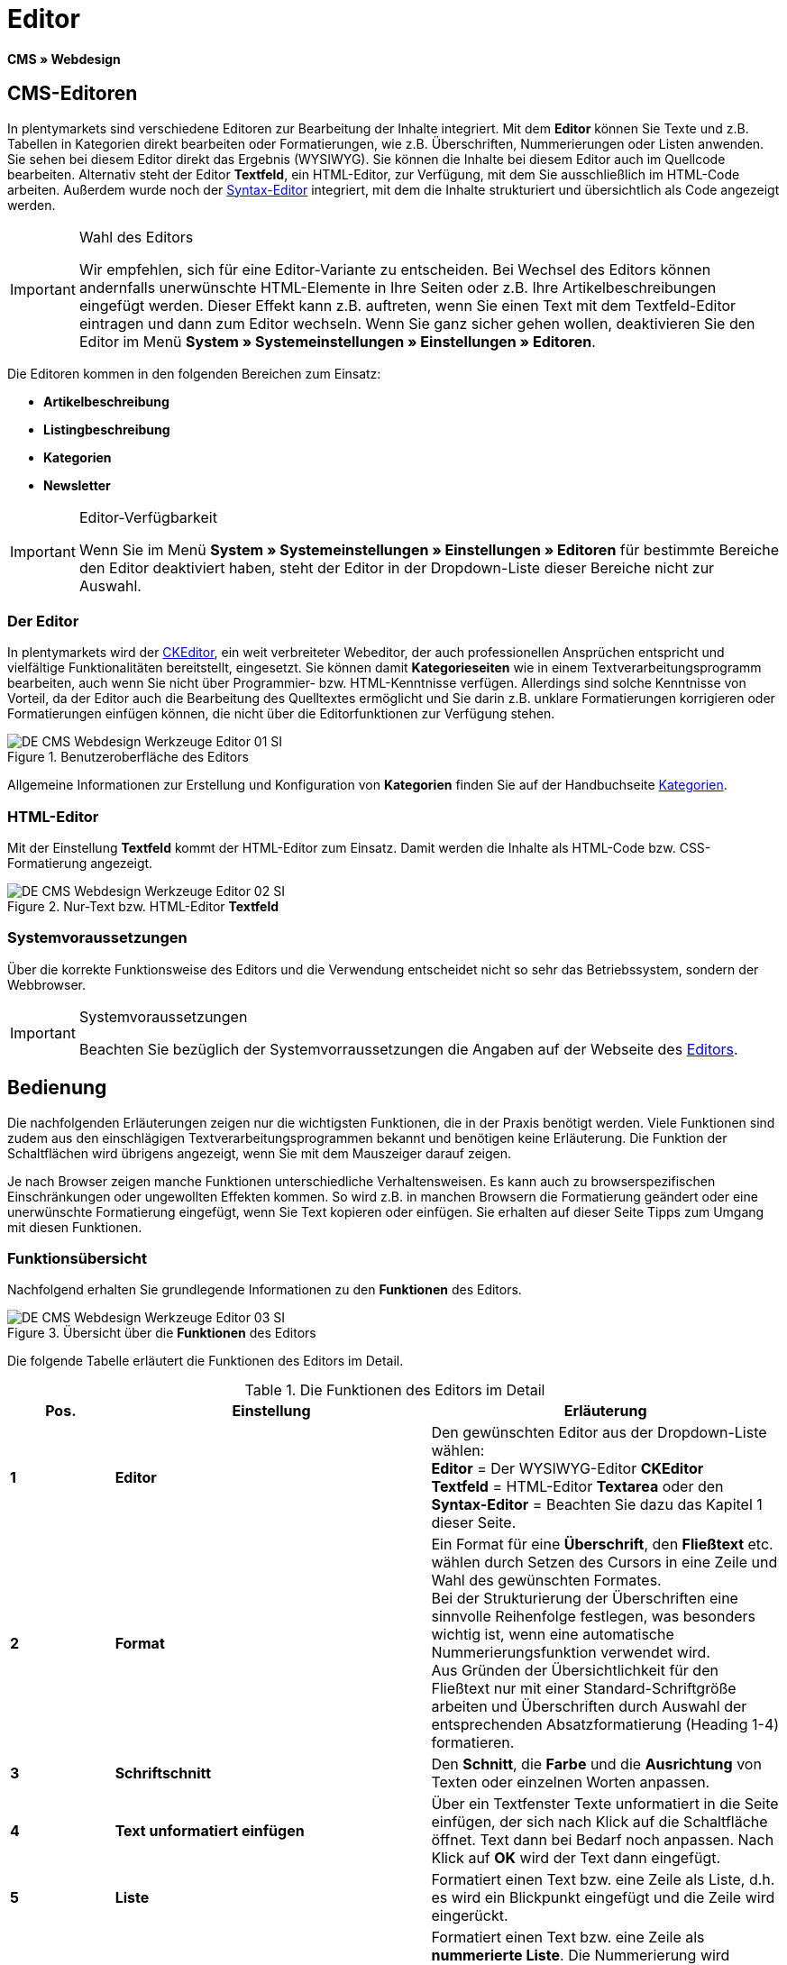 = Editor
:lang: de
// include::{includedir}/_header.adoc[]
:keywords: Editor
:position: 10

*CMS » Webdesign*

== CMS-Editoren

In plentymarkets sind verschiedene Editoren zur Bearbeitung der Inhalte integriert. Mit dem *Editor* können Sie Texte und z.B. Tabellen in Kategorien direkt bearbeiten oder Formatierungen, wie z.B. Überschriften, Nummerierungen oder Listen anwenden. Sie sehen bei diesem Editor direkt das Ergebnis (WYSIWYG). Sie können die Inhalte bei diesem Editor auch im Quellcode bearbeiten. Alternativ steht der Editor *Textfeld*, ein HTML-Editor, zur Verfügung, mit dem Sie ausschließlich im HTML-Code arbeiten. Außerdem wurde noch der <<omni-channel/online-shop/webshop-einrichten/cms#webdesign-werkzeuge-syntax-editor, Syntax-Editor>> integriert, mit dem die Inhalte strukturiert und übersichtlich als Code angezeigt werden.

[IMPORTANT]
.Wahl des Editors
====
Wir empfehlen, sich für eine Editor-Variante zu entscheiden. Bei Wechsel des Editors können andernfalls unerwünschte HTML-Elemente in Ihre Seiten oder z.B. Ihre Artikelbeschreibungen eingefügt werden. Dieser Effekt kann z.B. auftreten, wenn Sie einen Text mit dem Textfeld-Editor eintragen und dann zum Editor wechseln. Wenn Sie ganz sicher gehen wollen, deaktivieren Sie den Editor im Menü *System » Systemeinstellungen » Einstellungen » Editoren*.
====

Die Editoren kommen in den folgenden Bereichen zum Einsatz:

* *Artikelbeschreibung*
* *Listingbeschreibung*
* *Kategorien*
* *Newsletter*

[IMPORTANT]
.Editor-Verfügbarkeit
====
Wenn Sie im Menü *System » Systemeinstellungen » Einstellungen » Editoren* für bestimmte Bereiche den Editor deaktiviert haben, steht der Editor in der Dropdown-Liste dieser Bereiche nicht zur Auswahl.
====

=== Der Editor

In plentymarkets wird der link:http://ckeditor.com/[CKEditor^], ein weit verbreiteter Webeditor, der auch professionellen Ansprüchen entspricht und vielfältige Funktionalitäten bereitstellt, eingesetzt. Sie können damit *Kategorieseiten* wie in einem Textverarbeitungsprogramm bearbeiten, auch wenn Sie nicht über Programmier- bzw. HTML-Kenntnisse verfügen. Allerdings sind solche Kenntnisse von Vorteil, da der Editor auch die Bearbeitung des Quelltextes ermöglicht und Sie darin z.B. unklare Formatierungen korrigieren oder Formatierungen einfügen können, die nicht über die Editorfunktionen zur Verfügung stehen.

.Benutzeroberfläche des Editors
image::omni-channel/online-shop/webshop-einrichten/_cms/webdesign/werkzeuge/assets/DE-CMS-Webdesign-Werkzeuge-Editor-01-SI.png[]

Allgemeine Informationen zur Erstellung und Konfiguration von *Kategorien* finden Sie auf der Handbuchseite <<artikel/kategorien#, Kategorien>>.

=== HTML-Editor

Mit der Einstellung *Textfeld* kommt der HTML-Editor zum Einsatz. Damit werden die Inhalte als HTML-Code bzw. CSS-Formatierung angezeigt.

.Nur-Text bzw. HTML-Editor *Textfeld*
image::omni-channel/online-shop/webshop-einrichten/_cms/webdesign/werkzeuge/assets/DE-CMS-Webdesign-Werkzeuge-Editor-02-SI.png[]

=== Systemvoraussetzungen

Über die korrekte Funktionsweise des Editors und die Verwendung entscheidet nicht so sehr das Betriebssystem, sondern der Webbrowser.

[IMPORTANT]
.Systemvoraussetzungen
====
Beachten Sie bezüglich der Systemvorraussetzungen die Angaben auf der Webseite des link:http://ckeditor.com/support/faq/features#question8[Editors^].
====

== Bedienung

Die nachfolgenden Erläuterungen zeigen nur die wichtigsten Funktionen, die in der Praxis benötigt werden. Viele Funktionen sind zudem aus den einschlägigen Textverarbeitungsprogrammen bekannt und benötigen keine Erläuterung. Die Funktion der Schaltflächen wird übrigens angezeigt, wenn Sie mit dem Mauszeiger darauf zeigen.

Je nach Browser zeigen manche Funktionen unterschiedliche Verhaltensweisen. Es kann auch zu browserspezifischen Einschränkungen oder ungewollten Effekten kommen. So wird z.B. in manchen Browsern die Formatierung geändert oder eine unerwünschte Formatierung eingefügt, wenn Sie Text kopieren oder einfügen. Sie erhalten auf dieser Seite Tipps zum Umgang mit diesen Funktionen.

=== Funktionsübersicht

Nachfolgend erhalten Sie grundlegende Informationen zu den *Funktionen* des Editors.

.Übersicht über die *Funktionen* des Editors
image::omni-channel/online-shop/webshop-einrichten/_cms/webdesign/werkzeuge/assets/DE-CMS-Webdesign-Werkzeuge-Editor-03-SI.png[]

Die folgende Tabelle erläutert die Funktionen des Editors im Detail.

.Die Funktionen des Editors im Detail
[cols="1,3,3"]
|====
|Pos. |Einstellung |Erläuterung

|*1*
|*Editor*
|Den gewünschten Editor aus der Dropdown-Liste wählen: +
*Editor* = Der WYSIWYG-Editor *CKEditor* +
*Textfeld* = HTML-Editor *Textarea* oder den +
*Syntax-Editor* = Beachten Sie dazu das Kapitel 1 dieser Seite.

|*2*
|*Format*
|Ein Format für eine *Überschrift*, den *Fließtext* etc. wählen durch Setzen des Cursors in eine Zeile und Wahl des gewünschten Formates. +
Bei der Strukturierung der Überschriften eine sinnvolle Reihenfolge festlegen, was besonders wichtig ist, wenn eine automatische Nummerierungsfunktion verwendet wird. +
Aus Gründen der Übersichtlichkeit für den Fließtext nur mit einer Standard-Schriftgröße arbeiten und Überschriften durch Auswahl der entsprechenden Absatzformatierung (Heading 1-4) formatieren.

|*3*
|*Schriftschnitt*
|Den *Schnitt*, die *Farbe* und die *Ausrichtung* von Texten oder einzelnen Worten anpassen.

|*4*
|*Text unformatiert einfügen*
|Über ein Textfenster Texte unformatiert in die Seite einfügen, der sich nach Klick auf die Schaltfläche öffnet. Text dann bei Bedarf noch anpassen. Nach Klick auf *OK* wird der Text dann eingefügt.

|*5*
|*Liste*
|Formatiert einen Text bzw. eine Zeile als Liste, d.h. es wird ein Blickpunkt eingefügt und die Zeile wird eingerückt.

|*6*
|*Nummerierung*
|Formatiert einen Text bzw. eine Zeile als *nummerierte Liste*. Die Nummerierung wird automatisch vorgenommen, der *Startwert* und die *Formatierung* der Nummerierung kann ggf. auch angepasst werden. +
Dazu mit der rechten Maustaste in die betreffende Zeile klicken und dann die Option *Nummerierte Listen-Eigenschaften* wählen.

|*7*
|*Einzug*
|Über diese Icons den *Einzug* eines Abschnitts *erhöhen* oder *verringern*.

|*8*
|*Link einfügen*
|Öffnet das Fenster *Link*, in das Links eingefügt werden, z.B. eine *Template-Funktion* (siehe <<bild-verlinkung-per-template>>) oder eine *URL*, um damit auf das betreffende Ziel zu verlinken. +

[[bild-verlinkung-per-template]]
.Verlinkung per Template-Funktion einfügen
image::omni-channel/online-shop/webshop-einrichten/_cms/webdesign/werkzeuge/assets/DE-CMS-Webdesign-Werkzeuge-Editor-04-SI.png[]

*Konfiguration*: +
*Link-Typ* = Art der Verlinkung, z.B. *URL*, die Einstellung wählen Sie z.B. auch für eine Template-Funktion. Ein Beispiel für einen *Anker* zeigt Pos. 13. +
*Protokoll* = Für die URL einer verschlüsselten Webseite z.B. *https://* wählen. Für eine Template-Funktion die Einstellung *andere* wählen. +
*URL* = Die betreffende *URL* oder die *Template-Funktion* eintragen. +
*Wichtig*: Bei Einfügen der URL einer verschlüsselten Webseite sowie der Einstellung *https://* für die Option *Protocol* wird dieser Präfix automatisch aus der URL entfernt.

|*9*
|*Anker einfügen*
|Im Text einen *Anker* hinterlegen mit einer Nummer oder einem Namen. Über die Schaltfläche *Link einfügen* wird der Anker verlinkt, z.B. in einer Überschrift, um dann von dieser Überschrift zu dem Anker zu springen. +

.Anker als Verlinkungsziel wählen
image::omni-channel/online-shop/webshop-einrichten/_cms/webdesign/werkzeuge/assets/DE-CMS-Webdesign-Werkzeuge-Editor-05-SI.png[]

*Konfiguration*: +
*Link-Typ* = *Anker in dieser Seite* wählen. +
*Anker auswählen* = Den betreffenden Anker entweder nach *Name* oder nach *Id* (ID) wählen.

|*10*
|*Tabelle*
|Fügt eine *Tabelle* ein. Die Anzahl der *Zeilen* und *Spalten* ist wählbar, sowie einige weitere Formatierungen. +
*Tipp*: Alternativ eine Tabelle per HTML-Code im *Quellcode* bzw. über den <<omni-channel/online-shop/webshop-einrichten/cms#webdesign-werkzeuge-syntax-editor, Syntax-Editor>> einfügen.

|*11*
|*Bild*
|Über dieses Icon werden Bilder wie unten beschrieben konfiguriert und in die Seite eingefügt. +
Ein *neues Bild* einfügen: den Cursor an die betreffende Stelle im Text setzen und auf dieses Icon klicken. +
Ein *schon bestehendes Bild* erneut bearbeiten: erst auf das Bild klicken und dann auf dieses Icon. Alternativ mit der rechten Maustaste auf das Bild klicken und die Option *Bild-Eigenschaften* auswählen. +
*Wichtig*: Um ein Bild einfügen zu können, muss das Bild zuvor auf den Server, in die Bilder-Galerie oder das Tab *Dokumente* einer Kategorie geladen werden und somit per *URL* erreichbar sein. Bilder können Sie über das Menü *CMS » Bilder-Galerie* bzw. über das *Icon* im *CMS* oder über Ihren *FTP*-Zugang auf den Server laden. +

.Bild-Eigenschaften konfigurieren
image::omni-channel/online-shop/webshop-einrichten/_cms/webdesign/werkzeuge/assets/DE-CMS-Webdesign-Werkzeuge-Editor-06-SI.png[]

*Konfiguration*: +
*URL* = Bild-URL einfügen. Diese sollte mit der relativen URL verknüpft werden, da bei Verwendung einer absoluten URL (vollständiger Pfad) das Bild bei Änderung des Domainnamens nicht mehr verfügbar wäre. Die URL können Sie aus der *Bildergalerie* oder aus dem Tab *Dokumente* durch Copy &amp; Paste übernehmen. +
*Schloss-Icon* = Wenn das Schloss geöffnet ist, sind die Bilddaten nicht aktualisiert und es kann zu einer falschen Bilddarstellung kommen (Verzerrung). In diesem Fall auf das Reload-Icon klicken und dann auf das Schloss-Icon. Wenn das Schloss geschlossen bleibt, ist das Bild in Ordnung. +
*Weitere Parameter* = Wenn Sie z.B. die *Breite* und die *Höhe* des Bildes ändern möchten, wird das Schloss wieder geöffnet, weil die realen Daten den geänderten Werten nicht entsprechen. Sie können das im Bedarfsfall lassen, dürfen allerdings nicht auf das geöffnete Schloss-Icon klicken, da die Originalwerte dann bei Speichern wieder hergestellt werden.

|*12*
|*Sonderzeichen*
|Hier stehen *Sonderzeichen* zur Verfügung, die ausgewählt und per Klick auf *OK* an der Cursorposition eingefügt werden.

|*13*
|*Quellcode*
|Inhalte im *Quellcode* bearbeiten.

|*14*
|*Rechtschreibprüfung*
|*Rechtschreibprüfung* ein- bzw. ausschalten.
|====


=== Tastenkombination für Copy &amp; Paste

Die folgende Tabelle erläutert die Möglichkeiten für Copy &amp; Paste-Funktionen:

.*Copy &amp; Paste*-Funktionen
[cols="1,3"]
|====
|Funktion |Aktion

|*Kopieren*
|*Strg (cmd) + C* +
Kopiert einen markierten Text in die Zwischenablage.

|*Ausschneiden*
|*Strg (cmd) + X* +
Entfernt einen markierten Text aus der Seite und fügt ihn in die Zwischenablage ein.

|*Einfügen*
|*Strg (cmd) + V* +
Fügt einen markierten Text aus der Zwischenablage an der Cursorposition ein.
|====


=== Text unformatiert einfügen

Wenn Sie Texte unformatiert einfügen möchten, verwenden Sie die folgende Tastenkombination beim Einfügen von Texten aus der Zwischenablage:

.Tastenkombination für *unformatiert einfügen*
[cols="1,3"]
|====
|Funktion |Aktion

|*Text unformatiert einfügen*
|*Umsch + Strg (cmd) + V*
|====


=== Zeilenvorschub / Neue Zeile

Wird bei der Texteingabe die Taste *Enter* zum Einfügen einer neuen Zeile gedrückt, beginnt der Editor dabei einen neuen Absatz. Je nach Seitenlayout wird zwischen Absätzen ein größerer Abstand angezeigt, als zwischen zwei Zeilen. +
Soll nur eine Zeile eingefügt werden, dann drücken Sie bitte *Umschalt* bzw. *Shift + Enter* (= soft return).

Bei einem "großen" Zeilenumbruch mit Enter wird ein *p-Tag* mit Leerzeichencode eingefügt:

.*p-Tag* mit Leerzeichencode
image::omni-channel/online-shop/webshop-einrichten/_cms/webdesign/werkzeuge/assets/DE-CMS-Webdesign-Werkzeuge-Editor-07-SI.png[]
